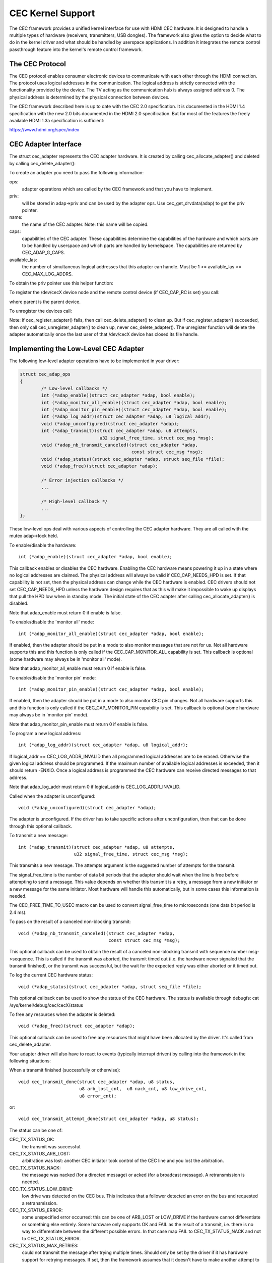 .. SPDX-License-Identifier: GPL-2.0

CEC Kernel Support
==================

The CEC framework provides a unified kernel interface for use with HDMI CEC
hardware. It is designed to handle a multiple types of hardware (receivers,
transmitters, USB dongles). The framework also gives the option to decide
what to do in the kernel driver and what should be handled by userspace
applications. In addition it integrates the remote control passthrough
feature into the kernel's remote control framework.


The CEC Protocol
----------------

The CEC protocol enables consumer electronic devices to communicate with each
other through the HDMI connection. The protocol uses logical addresses in the
communication. The logical address is strictly connected with the functionality
provided by the device. The TV acting as the communication hub is always
assigned address 0. The physical address is determined by the physical
connection between devices.

The CEC framework described here is up to date with the CEC 2.0 specification.
It is documented in the HDMI 1.4 specification with the new 2.0 bits documented
in the HDMI 2.0 specification. But for most of the features the freely available
HDMI 1.3a specification is sufficient:

https://www.hdmi.org/spec/index


CEC Adapter Interface
---------------------

The struct cec_adapter represents the CEC adapter hardware. It is created by
calling cec_allocate_adapter() and deleted by calling cec_delete_adapter():

.. c:function::
   struct cec_adapter *cec_allocate_adapter(const struct cec_adap_ops *ops, \
					    void *priv, const char *name, \
					    u32 caps, u8 available_las);

.. c:function::
   void cec_delete_adapter(struct cec_adapter *adap);

To create an adapter you need to pass the following information:

ops:
	adapter operations which are called by the CEC framework and that you
	have to implement.

priv:
	will be stored in adap->priv and can be used by the adapter ops.
	Use cec_get_drvdata(adap) to get the priv pointer.

name:
	the name of the CEC adapter. Note: this name will be copied.

caps:
	capabilities of the CEC adapter. These capabilities determine the
	capabilities of the hardware and which parts are to be handled
	by userspace and which parts are handled by kernelspace. The
	capabilities are returned by CEC_ADAP_G_CAPS.

available_las:
	the number of simultaneous logical addresses that this
	adapter can handle. Must be 1 <= available_las <= CEC_MAX_LOG_ADDRS.

To obtain the priv pointer use this helper function:

.. c:function::
	void *cec_get_drvdata(const struct cec_adapter *adap);

To register the /dev/cecX device node and the remote control device (if
CEC_CAP_RC is set) you call:

.. c:function::
	int cec_register_adapter(struct cec_adapter *adap, \
				 struct device *parent);

where parent is the parent device.

To unregister the devices call:

.. c:function::
	void cec_unregister_adapter(struct cec_adapter *adap);

Note: if cec_register_adapter() fails, then call cec_delete_adapter() to
clean up. But if cec_register_adapter() succeeded, then only call
cec_unregister_adapter() to clean up, never cec_delete_adapter(). The
unregister function will delete the adapter automatically once the last user
of that /dev/cecX device has closed its file handle.


Implementing the Low-Level CEC Adapter
--------------------------------------

The following low-level adapter operations have to be implemented in
your driver:

.. c:struct:: cec_adap_ops

.. code-block:: none

	struct cec_adap_ops
	{
		/* Low-level callbacks */
		int (*adap_enable)(struct cec_adapter *adap, bool enable);
		int (*adap_monitor_all_enable)(struct cec_adapter *adap, bool enable);
		int (*adap_monitor_pin_enable)(struct cec_adapter *adap, bool enable);
		int (*adap_log_addr)(struct cec_adapter *adap, u8 logical_addr);
		void (*adap_unconfigured)(struct cec_adapter *adap);
		int (*adap_transmit)(struct cec_adapter *adap, u8 attempts,
				      u32 signal_free_time, struct cec_msg *msg);
		void (*adap_nb_transmit_canceled)(struct cec_adapter *adap,
						  const struct cec_msg *msg);
		void (*adap_status)(struct cec_adapter *adap, struct seq_file *file);
		void (*adap_free)(struct cec_adapter *adap);

		/* Error injection callbacks */
		...

		/* High-level callback */
		...
	};

These low-level ops deal with various aspects of controlling the CEC adapter
hardware. They are all called with the mutex adap->lock held.


To enable/disable the hardware::

	int (*adap_enable)(struct cec_adapter *adap, bool enable);

This callback enables or disables the CEC hardware. Enabling the CEC hardware
means powering it up in a state where no logical addresses are claimed. The
physical address will always be valid if CEC_CAP_NEEDS_HPD is set. If that
capability is not set, then the physical address can change while the CEC
hardware is enabled. CEC drivers should not set CEC_CAP_NEEDS_HPD unless
the hardware design requires that as this will make it impossible to wake
up displays that pull the HPD low when in standby mode.  The initial
state of the CEC adapter after calling cec_allocate_adapter() is disabled.

Note that adap_enable must return 0 if enable is false.


To enable/disable the 'monitor all' mode::

	int (*adap_monitor_all_enable)(struct cec_adapter *adap, bool enable);

If enabled, then the adapter should be put in a mode to also monitor messages
that are not for us. Not all hardware supports this and this function is only
called if the CEC_CAP_MONITOR_ALL capability is set. This callback is optional
(some hardware may always be in 'monitor all' mode).

Note that adap_monitor_all_enable must return 0 if enable is false.


To enable/disable the 'monitor pin' mode::

	int (*adap_monitor_pin_enable)(struct cec_adapter *adap, bool enable);

If enabled, then the adapter should be put in a mode to also monitor CEC pin
changes. Not all hardware supports this and this function is only called if
the CEC_CAP_MONITOR_PIN capability is set. This callback is optional
(some hardware may always be in 'monitor pin' mode).

Note that adap_monitor_pin_enable must return 0 if enable is false.


To program a new logical address::

	int (*adap_log_addr)(struct cec_adapter *adap, u8 logical_addr);

If logical_addr == CEC_LOG_ADDR_INVALID then all programmed logical addresses
are to be erased. Otherwise the given logical address should be programmed.
If the maximum number of available logical addresses is exceeded, then it
should return -ENXIO. Once a logical address is programmed the CEC hardware
can receive directed messages to that address.

Note that adap_log_addr must return 0 if logical_addr is CEC_LOG_ADDR_INVALID.


Called when the adapter is unconfigured::

	void (*adap_unconfigured)(struct cec_adapter *adap);

The adapter is unconfigured. If the driver has to take specific actions after
unconfiguration, then that can be done through this optional callback.


To transmit a new message::

	int (*adap_transmit)(struct cec_adapter *adap, u8 attempts,
			     u32 signal_free_time, struct cec_msg *msg);

This transmits a new message. The attempts argument is the suggested number of
attempts for the transmit.

The signal_free_time is the number of data bit periods that the adapter should
wait when the line is free before attempting to send a message. This value
depends on whether this transmit is a retry, a message from a new initiator or
a new message for the same initiator. Most hardware will handle this
automatically, but in some cases this information is needed.

The CEC_FREE_TIME_TO_USEC macro can be used to convert signal_free_time to
microseconds (one data bit period is 2.4 ms).


To pass on the result of a canceled non-blocking transmit::

	void (*adap_nb_transmit_canceled)(struct cec_adapter *adap,
					  const struct cec_msg *msg);

This optional callback can be used to obtain the result of a canceled
non-blocking transmit with sequence number msg->sequence. This is
called if the transmit was aborted, the transmit timed out (i.e. the
hardware never signaled that the transmit finished), or the transmit
was successful, but the wait for the expected reply was either aborted
or it timed out.


To log the current CEC hardware status::

	void (*adap_status)(struct cec_adapter *adap, struct seq_file *file);

This optional callback can be used to show the status of the CEC hardware.
The status is available through debugfs: cat /sys/kernel/debug/cec/cecX/status

To free any resources when the adapter is deleted::

	void (*adap_free)(struct cec_adapter *adap);

This optional callback can be used to free any resources that might have been
allocated by the driver. It's called from cec_delete_adapter.


Your adapter driver will also have to react to events (typically interrupt
driven) by calling into the framework in the following situations:

When a transmit finished (successfully or otherwise)::

	void cec_transmit_done(struct cec_adapter *adap, u8 status,
			       u8 arb_lost_cnt,  u8 nack_cnt, u8 low_drive_cnt,
			       u8 error_cnt);

or::

	void cec_transmit_attempt_done(struct cec_adapter *adap, u8 status);

The status can be one of:

CEC_TX_STATUS_OK:
	the transmit was successful.

CEC_TX_STATUS_ARB_LOST:
	arbitration was lost: another CEC initiator
	took control of the CEC line and you lost the arbitration.

CEC_TX_STATUS_NACK:
	the message was nacked (for a directed message) or
	acked (for a broadcast message). A retransmission is needed.

CEC_TX_STATUS_LOW_DRIVE:
	low drive was detected on the CEC bus. This indicates that
	a follower detected an error on the bus and requested a
	retransmission.

CEC_TX_STATUS_ERROR:
	some unspecified error occurred: this can be one of ARB_LOST
	or LOW_DRIVE if the hardware cannot differentiate or something
	else entirely. Some hardware only supports OK and FAIL as the
	result of a transmit, i.e. there is no way to differentiate
	between the different possible errors. In that case map FAIL
	to CEC_TX_STATUS_NACK and not to CEC_TX_STATUS_ERROR.

CEC_TX_STATUS_MAX_RETRIES:
	could not transmit the message after trying multiple times.
	Should only be set by the driver if it has hardware support for
	retrying messages. If set, then the framework assumes that it
	doesn't have to make another attempt to transmit the message
	since the hardware did that already.

The hardware must be able to differentiate between OK, NACK and 'something
else'.

The \*_cnt arguments are the number of error conditions that were seen.
This may be 0 if no information is available. Drivers that do not support
hardware retry can just set the counter corresponding to the transmit error
to 1, if the hardware does support retry then either set these counters to
0 if the hardware provides no feedback of which errors occurred and how many
times, or fill in the correct values as reported by the hardware.

Be aware that calling these functions can immediately start a new transmit
if there is one pending in the queue. So make sure that the hardware is in
a state where new transmits can be started *before* calling these functions.

The cec_transmit_attempt_done() function is a helper for cases where the
hardware never retries, so the transmit is always for just a single
attempt. It will call cec_transmit_done() in turn, filling in 1 for the
count argument corresponding to the status. Or all 0 if the status was OK.

When a CEC message was received:

.. c:function::
	void cec_received_msg(struct cec_adapter *adap, struct cec_msg *msg);

Speaks for itself.

Implementing the interrupt handler
----------------------------------

Typically the CEC hardware provides interrupts that signal when a transmit
finished and whether it was successful or not, and it provides and interrupt
when a CEC message was received.

The CEC driver should always process the transmit interrupts first before
handling the receive interrupt. The framework expects to see the cec_transmit_done
call before the cec_received_msg call, otherwise it can get confused if the
received message was in reply to the transmitted message.

Optional: Implementing Error Injection Support
----------------------------------------------

If the CEC adapter supports Error Injection functionality, then that can
be exposed through the Error Injection callbacks:

.. code-block:: none

	struct cec_adap_ops {
		/* Low-level callbacks */
		...

		/* Error injection callbacks */
		int (*error_inj_show)(struct cec_adapter *adap, struct seq_file *sf);
		bool (*error_inj_parse_line)(struct cec_adapter *adap, char *line);

		/* High-level CEC message callback */
		...
	};

If both callbacks are set, then an ``error-inj`` file will appear in debugfs.
The basic syntax is as follows:

Leading spaces/tabs are ignored. If the next character is a ``#`` or the end of the
line was reached, then the whole line is ignored. Otherwise a command is expected.

This basic parsing is done in the CEC Framework. It is up to the driver to decide
what commands to implement. The only requirement is that the command ``clear`` without
any arguments must be implemented and that it will remove all current error injection
commands.

This ensures that you can always do ``echo clear >error-inj`` to clear any error
injections without having to know the details of the driver-specific commands.

Note that the output of ``error-inj`` shall be valid as input to ``error-inj``.
So this must work:

.. code-block:: none

	$ cat error-inj >einj.txt
	$ cat einj.txt >error-inj

The first callback is called when this file is read and it should show the
current error injection state::

	int (*error_inj_show)(struct cec_adapter *adap, struct seq_file *sf);

It is recommended that it starts with a comment block with basic usage
information. It returns 0 for success and an error otherwise.

The second callback will parse commands written to the ``error-inj`` file::

	bool (*error_inj_parse_line)(struct cec_adapter *adap, char *line);

The ``line`` argument points to the start of the command. Any leading
spaces or tabs have already been skipped. It is a single line only (so there
are no embedded newlines) and it is 0-terminated. The callback is free to
modify the contents of the buffer. It is only called for lines containing a
command, so this callback is never called for empty lines or comment lines.

Return true if the command was valid or false if there were syntax errors.

Implementing the High-Level CEC Adapter
---------------------------------------

The low-level operations drive the hardware, the high-level operations are
CEC protocol driven. The high-level callbacks are called without the adap->lock
mutex being held. The following high-level callbacks are available:

.. code-block:: none

	struct cec_adap_ops {
		/* Low-level callbacks */
		...

		/* Error injection callbacks */
		...

		/* High-level CEC message callback */
		void (*configured)(struct cec_adapter *adap);
		int (*received)(struct cec_adapter *adap, struct cec_msg *msg);
	};

Called when the adapter is configured::

	void (*configured)(struct cec_adapter *adap);

The adapter is fully configured, i.e. all logical addresses have been
successfully claimed. If the driver has to take specific actions after
configuration, then that can be done through this optional callback.


The received() callback allows the driver to optionally handle a newly
received CEC message::

	int (*received)(struct cec_adapter *adap, struct cec_msg *msg);

If the driver wants to process a CEC message, then it can implement this
callback. If it doesn't want to handle this message, then it should return
-ENOMSG, otherwise the CEC framework assumes it processed this message and
it will not do anything with it.


CEC framework functions
-----------------------

CEC Adapter drivers can call the following CEC framework functions:

.. c:function::
   int cec_transmit_msg(struct cec_adapter *adap, struct cec_msg *msg, \
			bool block);

Transmit a CEC message. If block is true, then wait until the message has been
transmitted, otherwise just queue it and return.

.. c:function::
   void cec_s_phys_addr(struct cec_adapter *adap, u16 phys_addr, bool block);

Change the physical address. This function will set adap->phys_addr and
send an event if it has changed. If cec_s_log_addrs() has been called and
the physical address has become valid, then the CEC framework will start
claiming the logical addresses. If block is true, then this function won't
return until this process has finished.

When the physical address is set to a valid value the CEC adapter will
be enabled (see the adap_enable op). When it is set to CEC_PHYS_ADDR_INVALID,
then the CEC adapter will be disabled. If you change a valid physical address
to another valid physical address, then this function will first set the
address to CEC_PHYS_ADDR_INVALID before enabling the new physical address.

.. c:function::
   void cec_s_phys_addr_from_edid(struct cec_adapter *adap, \
				  const struct edid *edid);

A helper function that extracts the physical address from the edid struct
and calls cec_s_phys_addr() with that address, or CEC_PHYS_ADDR_INVALID
if the EDID did not contain a physical address or edid was a NULL pointer.

.. c:function::
	int cec_s_log_addrs(struct cec_adapter *adap, \
			    struct cec_log_addrs *log_addrs, bool block);

Claim the CEC logical addresses. Should never be called if CEC_CAP_LOG_ADDRS
is set. If block is true, then wait until the logical addresses have been
claimed, otherwise just queue it and return. To unconfigure all logical
addresses call this function with log_addrs set to NULL or with
log_addrs->num_log_addrs set to 0. The block argument is ignored when
unconfiguring. This function will just return if the physical address is
invalid. Once the physical address becomes valid, then the framework will
attempt to claim these logical addresses.

CEC Pin framework
-----------------

Most CEC hardware operates on full CEC messages where the software provides
the message and the hardware handles the low-level CEC protocol. But some
hardware only drives the CEC pin and software has to handle the low-level
CEC protocol. The CEC pin framework was created to handle such devices.

Note that due to the close-to-realtime requirements it can never be guaranteed
to work 100%. This framework uses highres timers internally, but if a
timer goes off too late by more than 300 microseconds wrong results can
occur. In reality it appears to be fairly reliable.

One advantage of this low-level implementation is that it can be used as
a cheap CEC analyser, especially if interrupts can be used to detect
CEC pin transitions from low to high or vice versa.

.. kernel-doc:: include/media/cec-pin.h

CEC Notifier framework
----------------------

Most drm HDMI implementations have an integrated CEC implementation and no
notifier support is needed. But some have independent CEC implementations
that have their own driver. This could be an IP block for an SoC or a
completely separate chip that deals with the CEC pin. For those cases a
drm driver can install a notifier and use the notifier to inform the
CEC driver about changes in the physical address.

.. kernel-doc:: include/media/cec-notifier.h

